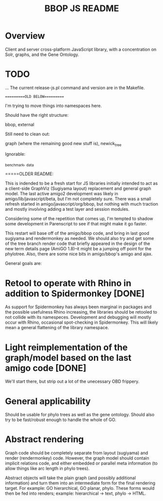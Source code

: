 #+TITLE: BBOP JS README
#+Options: num:nil
#+STARTUP: odd
#+Style: <style> h1,h2,h3 {font-family: arial, helvetica, sans-serif} </style>

* Overview
Client and server cross-platform JavaScript library, with a concentration on Solr, graphs, and the Gene Ontology.
* TODO
  ...
The current release-js.pl command and version are in the Makefile.

==========OLD BELOW==========

I'm trying to move things into namespaces here.

Should have the right structure:

   bbop, external

Still need to clean out:

   graph (where the remaining good new stuff is), newick_tree

Ignorable:

   _benchmark, _data

=====OLDER README:

This is indended to be a fresh start for JS libraries initially
intended to act as a client-side GraphViz (Sugiyama layout)
replacement and general graph model. The last active amigo2
development was likely in amigo/lib/javascript/beta, but I'm not
completely sure. There was a small refresh started in
amigo/javascript/org/bbop, but nothing with much traction and mostly
involving adding a test layer and session modules.

Considering some of the repetition that comes up, I'm tempted to
shadow some development in Parenscript to see if that might make it go
faster.

This restart will base off of the amigo/bbop code, and bring in last
good sugiyama and rendermonkey as needed. We should also try and get
some of the tree branch render code that briefly appeared in the
design of the new term details page (AmiGO 1.8)--it might be a jumping
off point for the phylotree. Also, there are some nice bits in
amigo/bbop's amigo and ajax.

General goals are:

* Retool to operate with Rhino in addition to Spidermonkey [DONE]

As support for Spidermonkey has always been marginal in packages and
the possible usefulness Rhino increasing, the libraries should be
retooled to not collide with its namespeces. Development and debugging
will mostly occur with Rhino, occasional spot-checking in
Spidermonkey. This will likely mean a general flattening of the
library namespace.

* Light reimplementation of the graph/model based on the last amigo code [DONE]

We'll start there, but strip out a lot of the unecessary OBD frippery.

* General applicability

Should be usable for phylo trees as well as the gene ontology. Should
also try to be fast/robust enough to handle the whole of GO.

* Abstract rendering

Graph code should be completely separate from layout (sugiyama) and
render (rendermonkey) code. However, the graph model should contain
implicit relations code, and either embedded or parallel meta
information (to allow things like arc length in phylo trees).

Abstract objects will take the plain graph (and possibly additional
information) and turn them into an intermediate form for the final
rendering target. For example: GO hierarchical, GO planar,
phylo. These forms would then be fed into renders; example:
hierarchical -> text, phylo -> HTML.
